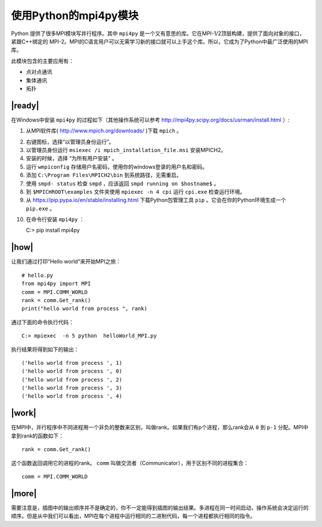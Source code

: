 使用Python的mpi4py模块
======================

Python 提供了很多MPI模块写并行程序。其中 ``mpi4py`` 是一个又有意思的库。它在MPI-1/2顶层构建，提供了面向对象的接口，紧跟C++绑定的 MPI-2。MPI的C语言用户可以无需学习新的接口就可以上手这个库。所以，它成为了Python中最广泛使用的MPI库。

此模块包含的主要应用有：

- 点对点通讯
- 集体通讯
- 拓扑

|ready|
-------

在Windows中安装 ``mpi4py`` 的过程如下（其他操作系统可以参考 http://mpi4py.scipy.org/docs/usrman/install.html ）:

1. 从MPI软件库( http://www.mpich.org/downloads/ )下载 ``mpich`` 。

.. image:: ../images/Page-119-Image-22.png

2. 右键图标，选择“以管理员身份运行”。
3. 以管理员身份运行 ``msiexec /i mpich_installation_file.msi`` 安装MPICH2。
4. 安装的时候，选择 “为所有用户安装” 。
5. 运行 ``wmpiconfig`` 存储用户名密码，使用你的windows登录的用户名和密码。
6. 添加 ``C:\Program Files\MPICH2\bin`` 到系统路径，无需重启。
7. 使用 ``smpd- status`` 检查 ``smpd`` ，应该返回 ``smpd running on $hostname$`` 。
8. 到 ``$MPICHROOT\examples`` 文件夹使用 ``mpiexec -n 4 cpi`` 运行 ``cpi.exe`` 检查运行环境。
9. 从 https://pip.pypa.io/en/stable/installing.html 下载Python包管理工具 ``pip`` 。它会在你的Python环境生成一个 ``pip.exe`` 。

.. image:: ../images/Page-120-Image-23.png

10. 在命令行安装 ``mpi4py`` ：
    
    C:> pip install mpi4py

|how|
-----

让我们通过打印“Hello world”来开始MPI之旅： ::

    # hello.py
    from mpi4py import MPI
    comm = MPI.COMM_WORLD
    rank = comm.Get_rank()
    print("hello world from process ", rank)

通过下面的命令执行代码： ::

        C:> mpiexec  -n 5 python  helloWorld_MPI.py

执行结果将得到如下的输出： ::

        ('hello world from process ', 1)
        ('hello world from process ', 0)
        ('hello world from process ', 2)
        ('hello world from process ', 3)
        ('hello world from process ', 4)

|work|
------

在MPI中，并行程序中不同进程用一个非负的整数来区别，叫做rank。如果我们有p个进程，那么rank会从 ``0`` 到 ``p-1`` 分配。MPI中拿到rank的函数如下： ::

        rank = comm.Get_rank()

这个函数返回调用它的进程的rank。 ``comm`` 叫做交流者（Communicator），用于区别不同的进程集合： ::

        comm = MPI.COMM_WORLD

.. image:: ../images/mpi.png        

|more|
------

需要注意是，插图中的输出顺序并不是确定的，你不一定能得到插图的输出结果。多进程在同一时间启动，操作系统会决定运行的顺序。但是从中我们可以看出，MPI在每个进程中运行相同的二进制代码，每一个进程都执行相同的指令。
